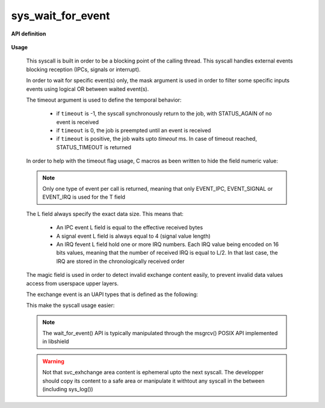 sys_wait_for_event
""""""""""""""""""

.. _wait for event:

**API definition**

   .. code-block:: rust
      :caption: Rust UAPI for wait_for_event syscall

      mod uapi {
         fn wait_for_event(mask: u8, timeout: i32) -> Status
      }

.. _event_type:

   .. code-block:: c
      :caption: C UAPI for wait_for_event syscall

      typedef enum EventType {
        EVENT_TYPE_NONE = 0,
        EVENT_TYPE_IPC = 1,
        EVENT_TYPE_SIGNAL = 2,
        EVENT_TYPE_IRQ = 4,
        EVENT_TYPE_ALL = 7,
      } EventType;

      enum Status sys_wait_for_event(uint8_t mask, int32_t timeout);

**Usage**

   This syscall is built in order to be a blocking point of the calling thread.
   This syscall handles external events blocking reception (IPCs, signals or interrupt).

   In order to wait for specific event(s) only, the mask argument is used in order to
   filter some specific inputs events using logical OR between waited event(s).

   The timeout argument is used to define the temporal behavior:

      * if ``timeout`` is -1, the syscall synchronously return to the job, with STATUS_AGAIN of no
        event is received
      * if ``timeout`` is 0, the job is preempted until an event is received
      * if ``timeout`` is positive, the job waits upto `timeout` ms. In case of timeout reached,
        STATUS_TIMEOUT is returned

   In order to help with the timeout flag usage, C macros as been written to hide the field numeric value:

   .. code-block:: c
      :caption: wait_for_event timeout helpers

      #define WFE_WAIT_NO      (-1)
      #define WFE_WAIT_FOREVER (0)
      #define WFE_WAIT_UPTO(x) (x)


   .. note::
       Only one type of event per call is returned, meaning that only EVENT_IPC, EVENT_SIGNAL
       or EVENT_IRQ is used for the T field

   The L field always specify the exact data size. This means that:

      * An IPC event L field is equal to the effective received bytes
      * A signal event L field is always equal to 4 (signal value length)
      * An IRQ fevent L field hold one or more IRQ numbers. Each IRQ value being
        encoded on 16 bits values, meaning that the number of received IRQ is equal
        to L/2. In that last case, the IRQ are stored in the chronologically received order

   The magic field is used in order to detect invalid exchange content easily, to prevent
   invalid data values access from userspace upper layers.

   The exchange event is an UAPI types that is defined as the following:

   .. code-block:: c
      :caption: wait_for_event helper struct

      typedef struct exchange_event {
          uint8_t type;   /*< event type, as defined in uapi/types.h */
          uint8_t length; /*< event data length, depending on event */
          uint16_t magic; /*< event TLV magic, specific to input event reception */
          uint32_t source; /*< event source (task handle value). 0 means the kernel */
          uint8_t data[]; /*< event data, varies depending on length field */
      } exchange_event_t;

   This make the syscall usage easier:

   .. code-block:: c
      :caption: Typicall wait_for_event usage

      exchange_event_t * event = NULL;
      status = wait_for_event(EVENT_TYPE_IPC | EVENT_TYPE_SIGNAL, WFE_WAIT_NO);
      switch (status) {
         case STATUS_OKAY:
            /* an IPC or signal is received */
            event = &_s_svcexchange;
            switch (event->type) {
               case EVENT_TYPE_IPC:
                  /* handle IPC */
                  break;
               case EVENT_TYPE_SIGNAL:
                  /* handle signal */
                  break;
               default:
                  break;
            }
            break;
         case STATUS_AGAIN:
            break;
         default:
            /* others are errors that should be handled */
            break;
      }


   .. note::
      The wait_for_event() API is typically manipulated through the msgrcv() POSIX
      API implemented in libshield

   .. warning::
      Not that svc_exhchange area content is ephemeral upto the next syscall. The developper should
      copy its content to a safe area or manipulate it withtout any syscall in the between (including sys_log())
